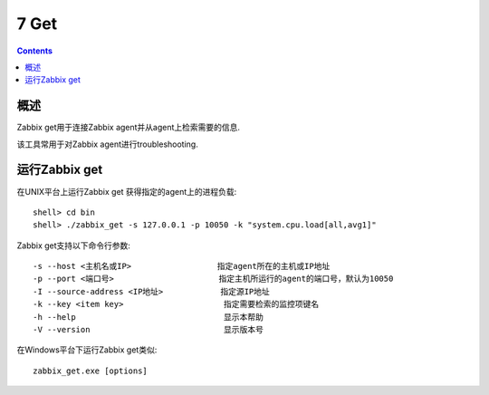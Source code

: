 =============================
7  Get
=============================

.. contents::


概述
--------------------

Zabbix get用于连接Zabbix agent并从agent上检索需要的信息.

该工具常用于对Zabbix agent进行troubleshooting.

运行Zabbix get
---------------------

在UNIX平台上运行Zabbix get 获得指定的agent上的进程负载::

   shell> cd bin
   shell> ./zabbix_get -s 127.0.0.1 -p 10050 -k "system.cpu.load[all,avg1]"
   
Zabbix get支持以下命令行参数::

   -s --host <主机名或IP>                  指定agent所在的主机或IP地址
   -p --port <端口号>                      指定主机所运行的agent的端口号，默认为10050
   -I --source-address <IP地址>            指定源IP地址
   -k --key <item key>                     指定需要检索的监控项键名
   -h --help                               显示本帮助
   -V --version                            显示版本号
   
在Windows平台下运行Zabbix get类似::

   zabbix_get.exe [options]